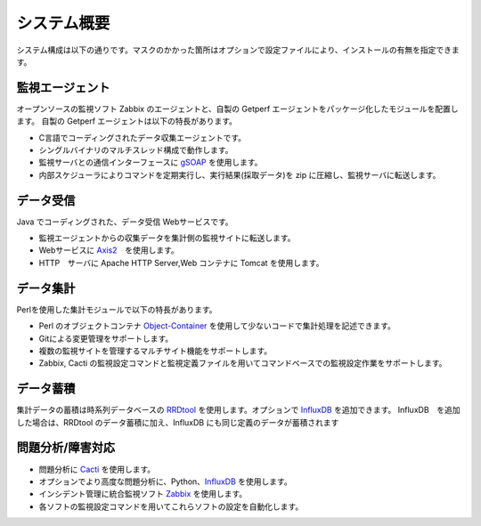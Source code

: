 システム概要
============

システム構成は以下の通りです。マスクのかかった箇所はオプションで設定ファイルにより、インストールの有無を指定できます。

.. figure:: ../image/getperf_config.png
   :align: center
   :alt: System Config.
   :width: 640px

監視エージェント
----------------

オープンソースの監視ソフト Zabbix のエージェントと、自製の Getperf エージェントをパッケージ化したモジュールを配置します。
自製の Getperf エージェントは以下の特長があります。

-  C言語でコーディングされたデータ収集エージェントです。
-  シングルバイナリのマルチスレッド構成で動作します。
-  監視サーバとの通信インターフェースに
   `gSOAP <http://www.cs.fsu.edu/~engelen/soap.html>`_ を使用します。
-  内部スケジューラによりコマンドを定期実行し、実行結果(採取データ)を
   zip に圧縮し、監視サーバに転送します。

データ受信
----------

Java でコーディングされた、データ受信 Webサービスです。

-  監視エージェントからの収集データを集計側の監視サイトに転送します。
-  Webサービスに
   `Axis2 <http://axis.apache.org/axis2/java/core/>`_　を使用します。
-  HTTP　サーバに Apache HTTP Server,Web コンテナに Tomcat を使用します。

データ集計
----------

Perlを使用した集計モジュールで以下の特長があります。

-  Perl
   のオブジェクトコンテナ `Object-Container <http://search.cpan.org/dist/Object-Container/>`_ を使用して少ないコードで集計処理を記述できます。
-  Gitによる変更管理をサポートします。
-  複数の監視サイトを管理するマルチサイト機能をサポートします。
-  Zabbix, Cacti
   の監視設定コマンドと監視定義ファイルを用いてコマンドベースでの監視設定作業をサポートします。

データ蓄積
----------

集計データの蓄積は時系列データベースの
`RRDtool <http://oss.oetiker.ch/rrdtool/>`_ を使用します。オプションで
`InfluxDB <https://influxdata.com/>`_ を追加できます。
InfluxDB　を追加した場合は、RRDtool のデータ蓄積に加え、InfluxDB にも同じ定義のデータが蓄積されます

問題分析/障害対応
-----------------

-  問題分析に `Cacti <http://www.cacti.net/>`_ を使用します。
-  オプションでより高度な問題分析に、Python、`InfluxDB <https://www.influxdata.com/>`_ を使用します。
-  インシデント管理に統合監視ソフト `Zabbix <http://www.zabbix.com/>`_ を使用します。
-  各ソフトの監視設定コマンドを用いてこれらソフトの設定を自動化します。

